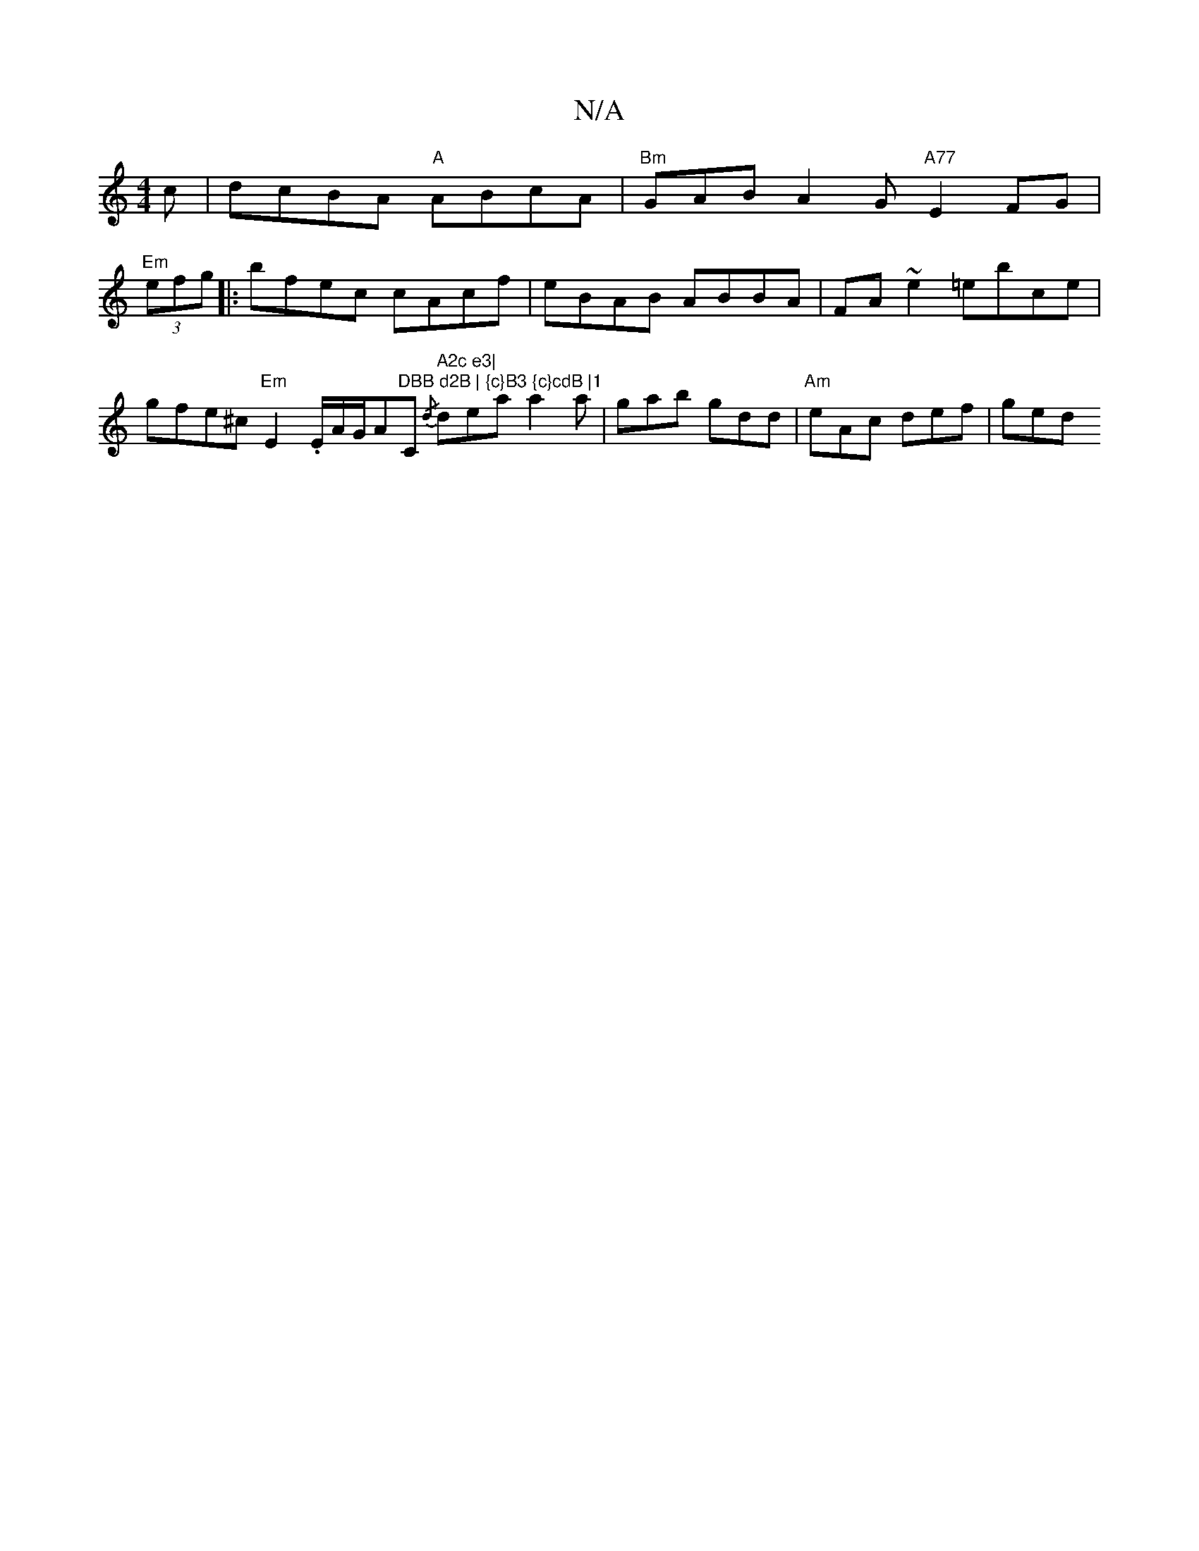 X:1
T:N/A
M:4/4
R:N/A
K:Cmajor
c | dcBA "A" ABcA |"Bm" GAB A2G "A77"E2FG |
"Em" (3efg|:bfec cAcf | eBAB ABBA | FA ~e2 =ebce | gfe^c "Em"E2. E/2A/2G1/2A"DBB d2B | {c}B3 {c}cdB |1 "C" A2c e3|"{/d} dea a2 a | gab gdd|"Am"eAc def | ged